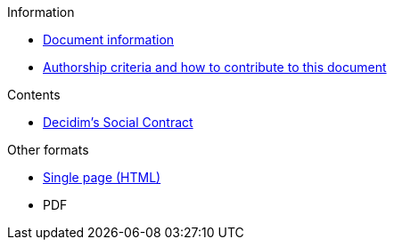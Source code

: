 // Add to the following lists cross references to all the pages you want to see
// listed in the navigation menu for this document.
.Information
* xref:doc-info.adoc[Document information]
* xref:contributing.adoc[Authorship criteria and how to contribute to this document]

.Contents
* xref:social-contract.adoc[Decidim's Social Contract]

.Other formats
* xref:single-page.adoc[Single page (HTML)]
* [.pdf-download-button]#PDF#
